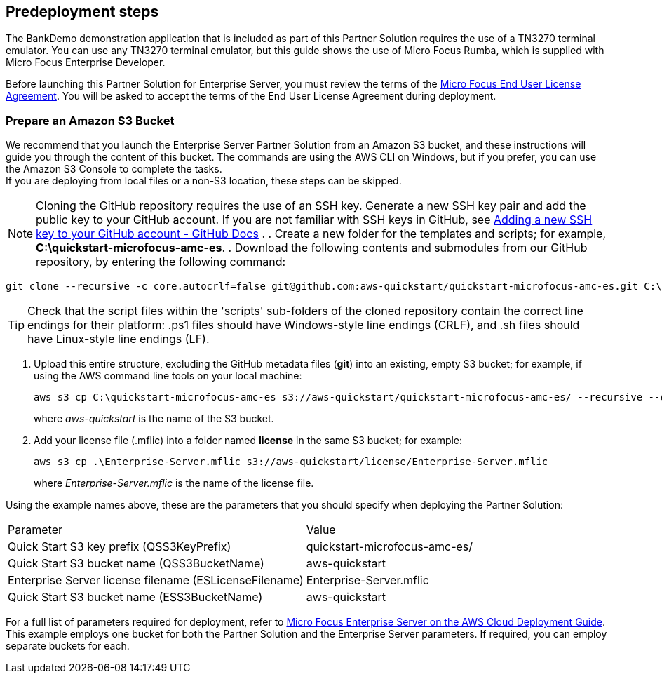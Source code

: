//Include any predeployment steps here, such as signing up for a Marketplace AMI or making any changes to a partner account. If there are no predeployment steps, leave this file empty.

== Predeployment steps

The BankDemo demonstration application that is included as part of this Partner Solution requires the use of a TN3270 terminal emulator. You can use any TN3270 terminal
emulator, but this guide shows the use of Micro Focus Rumba, which is supplied with Micro Focus Enterprise Developer.

Before launching this Partner Solution for Enterprise Server, you must review the terms of the
https://www.microfocus.com/documentation/enterprise-developer/ed-latest/ES-WIN/GUID-0562B3C9-2271-4CE8-AF64-93DE4940077F.html[Micro
Focus End User License Agreement^]. You will be asked to accept the terms of the End User License Agreement during deployment.

=== Prepare an Amazon S3 Bucket

We recommend that you launch the Enterprise Server Partner Solution from an Amazon S3 bucket, and these instructions will guide you through the content of this bucket. The commands are using the AWS CLI on Windows, but if you prefer, you can use the Amazon S3 Console to complete the tasks. +
If you are deploying from local files or a non-S3 location, these steps can be skipped.

NOTE: Cloning the GitHub repository requires the use of an SSH key. Generate a new SSH key pair and add the public key to your GitHub account. If you are not familiar with SSH keys in GitHub, see https://docs.github.com/en/authentication/connecting-to-github-with-ssh/adding-a-new-ssh-key-to-your-github-account[Adding a new SSH key to your GitHub account - GitHub Docs, role=external,window=_blank] .
. Create a new folder for the templates and scripts; for example, *C:\quickstart-microfocus-amc-es*.
. Download the following contents and submodules from our GitHub repository, by entering the following command:

```
git clone --recursive -c core.autocrlf=false git@github.com:aws-quickstart/quickstart-microfocus-amc-es.git C:\quickstart-microfocus-amc-es
```

TIP: Check that the script files within the 'scripts' sub-folders of the cloned repository contain the correct line endings for their platform: .ps1 files should have Windows-style line endings (CRLF), and .sh files should have Linux-style line endings (LF).

. Upload this entire structure, excluding the GitHub metadata files (*git*) into an existing, empty S3 bucket; for example, if using the AWS command line tools on your local machine:
+
```
aws s3 cp C:\quickstart-microfocus-amc-es s3://aws-quickstart/quickstart-microfocus-amc-es/ --recursive --exclude \*git* --quiet
```
+
where _aws-quickstart_ is the name of the S3 bucket.
. Add your license file (.mflic) into a folder named *license* in the same S3 bucket; for example:
+
```
aws s3 cp .\Enterprise-Server.mflic s3://aws-quickstart/license/Enterprise-Server.mflic
```
+
where _Enterprise-Server.mflic_ is the name of the license file.

Using the example names above, these are the parameters that you should specify when deploying the Partner Solution:
|===
|Parameter | Value
|Quick Start S3 key prefix (QSS3KeyPrefix)	|quickstart-microfocus-amc-es/
|Quick Start S3 bucket name (QSS3BucketName)	|aws-quickstart
|Enterprise Server license filename (ESLicenseFilename)	|Enterprise-Server.mflic
|Quick Start S3 bucket name (ESS3BucketName)	|aws-quickstart
|===
For a full list of parameters required for deployment, refer to https://www.microfocus.com/media/documentation/micro-focus-enterprise-server-on-the-aws-cloud-deployment-guide-documentation.pdf[Micro Focus Enterprise Server on the AWS Cloud Deployment Guide^]. +
This example employs one bucket for both the Partner Solution and the Enterprise Server parameters. If required, you can employ separate buckets for each.